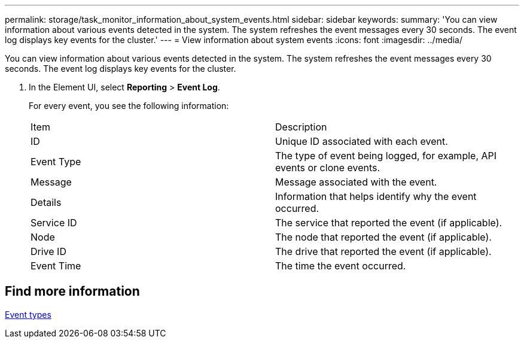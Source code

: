 ---
permalink: storage/task_monitor_information_about_system_events.html
sidebar: sidebar
keywords:
summary: 'You can view information about various events detected in the system. The system refreshes the event messages every 30 seconds. The event log displays key events for the cluster.'
---
= View information about system events
:icons: font
:imagesdir: ../media/

[.lead]
You can view information about various events detected in the system. The system refreshes the event messages every 30 seconds. The event log displays key events for the cluster.

. In the Element UI, select *Reporting* > *Event Log*.
+
For every event, you see the following information:
+
|===
| Item| Description
a|
ID
a|
Unique ID associated with each event.
a|
Event Type
a|
The type of event being logged, for example, API events or clone events.
a|
Message
a|
Message associated with the event.
a|
Details
a|
Information that helps identify why the event occurred.
a|
Service ID
a|
The service that reported the event (if applicable).
a|
Node
a|
The node that reported the event (if applicable).
a|
Drive ID
a|
The drive that reported the event (if applicable).
a|
Event Time
a|
The time the event occurred.
|===

== Find more information 

xref:reference_monitor_event_types.adoc[Event types]
